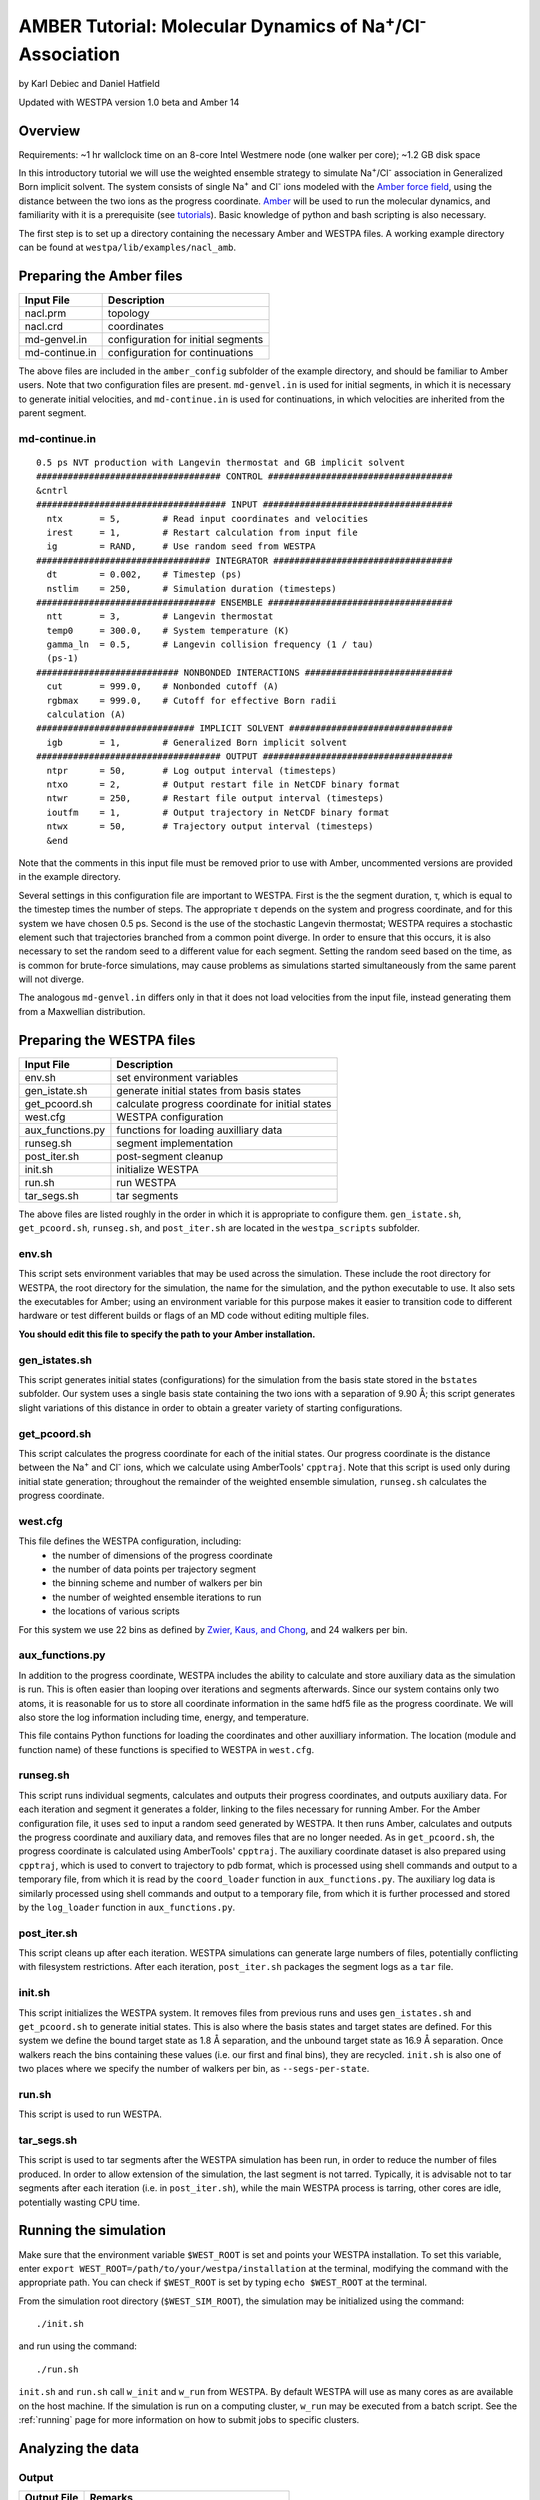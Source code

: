 .. _amber_tutorial:

AMBER Tutorial: Molecular Dynamics of Na\ :sup:`+`/Cl\ :sup:`-` Association
===========================================================================

by Karl Debiec and Daniel Hatfield

Updated with WESTPA version 1.0 beta and Amber 14

Overview
--------

Requirements: ~1 hr wallclock time on an 8-core Intel Westmere node (one walker
per core); ~1.2 GB disk space

In this introductory tutorial we will use the weighted ensemble strategy to
simulate Na\ :sup:`+`/Cl\ :sup:`-` association in Generalized Born implicit
solvent. The system consists of single Na\ :sup:`+` and Cl\ :sup:`-` ions
modeled with the
`Amber force field <http://ambermd.org/#ff>`_,
using the distance between the two ions as the progress coordinate.
`Amber <http://ambermd.org>`_ will be used to run the
molecular dynamics, and familiarity with it is a prerequisite (see `tutorials
<http://ambermd.org/tutorials>`_).
Basic knowledge of python and bash scripting is also necessary.

The first step is to set up a directory containing the necessary Amber and
WESTPA files. A working example directory can be found at
``westpa/lib/examples/nacl_amb``.

Preparing the Amber files
-------------------------

======================= =======================================================
Input File              Description
======================= =======================================================
nacl.prm                topology
nacl.crd                coordinates
md-genvel.in            configuration for initial segments
md-continue.in          configuration for continuations
======================= =======================================================

The above files are included in the ``amber_config`` subfolder of the example
directory, and should be familiar to Amber users. Note that two configuration
files are present.
``md-genvel.in`` is used for initial segments, in which it is necessary to
generate initial velocities, and ``md-continue.in`` is used for
continuations, in which velocities are inherited from the parent segment.

md-continue.in
~~~~~~~~~~~~~~
::

    0.5 ps NVT production with Langevin thermostat and GB implicit solvent
    ################################### CONTROL ###################################
    &cntrl
    #################################### INPUT ####################################
      ntx       = 5,        # Read input coordinates and velocities
      irest     = 1,        # Restart calculation from input file
      ig        = RAND,     # Use random seed from WESTPA
    ################################# INTEGRATOR ##################################
      dt        = 0.002,    # Timestep (ps)
      nstlim    = 250,      # Simulation duration (timesteps)
    ################################## ENSEMBLE ###################################
      ntt       = 3,        # Langevin thermostat
      temp0     = 300.0,    # System temperature (K)
      gamma_ln  = 0.5,      # Langevin collision frequency (1 / tau)
      (ps-1)
    ########################### NONBONDED INTERACTIONS ############################
      cut       = 999.0,    # Nonbonded cutoff (A)
      rgbmax    = 999.0,    # Cutoff for effective Born radii
      calculation (A)
    ############################## IMPLICIT SOLVENT ###############################
      igb       = 1,        # Generalized Born implicit solvent
    ################################### OUTPUT ####################################
      ntpr      = 50,       # Log output interval (timesteps)
      ntxo      = 2,        # Output restart file in NetCDF binary format
      ntwr      = 250,      # Restart file output interval (timesteps)
      ioutfm    = 1,        # Output trajectory in NetCDF binary format
      ntwx      = 50,       # Trajectory output interval (timesteps)
      &end

Note that the comments in this input file must be removed prior to use with
Amber, uncommented versions are provided in the example directory.

Several settings in this configuration file are important to WESTPA. First is
the the segment duration, τ, which is equal to the timestep times the number of
steps. The appropriate τ depends on the system and progress coordinate, and for
this system we have chosen 0.5 ps. Second is the use of the stochastic Langevin
thermostat; WESTPA requires a stochastic element such that trajectories
branched from a common point diverge. In order to ensure that this occurs, it
is also necessary to set the random seed to a different value for each segment.
Setting the random seed based on the time, as is common for brute-force
simulations, may cause problems as simulations started simultaneously from the
same parent will not diverge.

The analogous ``md-genvel.in`` differs only in that it does not load
velocities from the input file, instead generating them from a Maxwellian
distribution.

Preparing the WESTPA files
--------------------------

======================= =======================================================
Input File              Description
======================= =======================================================
env.sh                  set environment variables
gen_istate.sh           generate initial states from basis states
get_pcoord.sh           calculate progress coordinate for initial states
west.cfg                WESTPA configuration
aux_functions.py        functions for loading auxilliary data
runseg.sh               segment implementation
post_iter.sh            post-segment cleanup
init.sh                 initialize WESTPA
run.sh                  run WESTPA
tar_segs.sh             tar segments
======================= =======================================================

The above files are listed roughly in the order in which it is appropriate to
configure them. ``gen_istate.sh``, ``get_pcoord.sh``, ``runseg.sh``, and
``post_iter.sh`` are located in the ``westpa_scripts`` subfolder.

env.sh
~~~~~~

This script sets environment variables that may be used across the simulation.
These include the root directory for WESTPA, the root directory for the
simulation, the name for the simulation, and the python executable to use. It
also sets the executables for Amber; using an environment variable for this
purpose makes it easier to transition code to different hardware or test
different builds or flags of an MD code without editing multiple files.

**You should edit this file to specify the path to your Amber installation.**

gen_istates.sh
~~~~~~~~~~~~~~

This script generates initial states (configurations) for the simulation from
the basis state stored in the ``bstates`` subfolder. Our system uses a single
basis state containing the two ions with a separation of 9.90 Å; this script
generates slight variations of this distance in order to obtain a greater
variety of starting configurations.

get_pcoord.sh
~~~~~~~~~~~~~

This script calculates the progress coordinate for each of the initial states. 
Our progress coordinate is the distance between the Na\ :sup:`+` and Cl\ 
:sup:`-` ions, which we calculate using AmberTools' ``cpptraj``. Note that this
script is used only during initial state generation; throughout the remainder of
the weighted ensemble simulation, ``runseg.sh`` calculates the progress 
coordinate.

west.cfg
~~~~~~~~

This file defines the WESTPA configuration, including: 
  - the number of dimensions of the progress coordinate
  - the number of data points per trajectory segment
  - the binning scheme and number of walkers per bin
  - the number of weighted ensemble iterations to run 
  - the locations of various scripts

For this system we use 22 bins as defined by `Zwier, Kaus, and Chong
<http://pubs.acs.org/doi/abs/10.1021/ct100626x>`_, and 24 walkers per bin.

aux_functions.py
~~~~~~~~~~~~~~~~

In addition to the progress coordinate, WESTPA includes the ability to
calculate and store auxiliary data as the simulation is run. This is often
easier than looping over iterations and segments afterwards. Since our system
contains only two atoms, it is reasonable for us to store all coordinate
information in the same hdf5 file as the progress coordinate. We will also
store the log information including time, energy, and temperature.

This file contains Python functions for loading the coordinates and other
auxilliary information. The location (module and function name) of these
functions is specified to WESTPA in ``west.cfg``.

runseg.sh
~~~~~~~~~

This script runs individual segments, calculates and outputs their progress
coordinates, and outputs auxiliary data. For each iteration and segment it
generates a folder, linking to the files necessary for running Amber.
For the Amber configuration file, it uses ``sed`` to input a random seed
generated by WESTPA. It then runs Amber, calculates and outputs the progress
coordinate and auxiliary data, and removes files that are no longer needed. As
in ``get_pcoord.sh``, the progress coordinate is calculated using AmberTools'
``cpptraj``.
The auxiliary coordinate dataset is also prepared using ``cpptraj``, which is
used to convert to trajectory to pdb format, which is processed using shell
commands and output to a temporary file, from which it is read by the
``coord_loader`` function in ``aux_functions.py``.
The auxiliary log data is similarly processed using shell commands and output
to a temporary file, from which it is further processed and stored by the
``log_loader`` function in ``aux_functions.py``.

post_iter.sh
~~~~~~~~~~~~

This script cleans up after each iteration. WESTPA simulations can generate
large numbers of files, potentially conflicting with filesystem restrictions.
After each iteration, ``post_iter.sh`` packages the segment logs as a ``tar`` 
file.

init.sh
~~~~~~~

This script initializes the WESTPA system. It removes files from previous runs
and uses ``gen_istates.sh`` and ``get_pcoord.sh`` to generate initial states. This
is also where the basis states and target states are defined. For this system
we define the bound target state as 1.8 Å separation, and the unbound target
state as 16.9 Å separation. Once walkers reach the bins containing these values
(i.e. our first and final bins), they are recycled. ``init.sh`` is also one of
two places where we specify the number of walkers per bin, as
``--segs-per-state``.

run.sh
~~~~~~

This script is used to run WESTPA.

tar_segs.sh
~~~~~~~~~~~~

This script is used to tar segments after the WESTPA simulation has been run,
in order to reduce the number of files produced. In order to allow extension of
the simulation, the last segment is not tarred. Typically, it is advisable not
to tar segments after each iteration (i.e. in ``post_iter.sh``), while the main
WESTPA process is tarring, other cores are idle, potentially wasting CPU time.

Running the simulation
----------------------

Make sure that the environment variable ``$WEST_ROOT`` is set and points your 
WESTPA installation.  To set this variable, enter 
``export WEST_ROOT=/path/to/your/westpa/installation`` at the terminal, 
modifying the command with the appropriate path.  You can check if 
``$WEST_ROOT`` is set by typing ``echo $WEST_ROOT`` at the terminal.

From the simulation root directory (``$WEST_SIM_ROOT``), the simulation may be
initialized using the command::

  ./init.sh

and run using the command::

  ./run.sh

``init.sh`` and ``run.sh`` call ``w_init`` and ``w_run`` from WESTPA. By
default WESTPA will use as many cores as are available on the host machine. If
the simulation is run on a computing cluster, ``w_run`` may be executed from
a batch script. See the :ref:`running` page for more information on how to
submit jobs to specific clusters.

Analyzing the data
------------------

Output
~~~~~~

======================= =======================================================
Output File             Remarks
======================= =======================================================
traj_segs               output from each iteration and segment
seg_logs                log files from each iteration and segment
west.h5                 WESTPA output in hdf5 database
west.log                WESTPA log file
======================= =======================================================

traj_segs
__________

This folder stores the results of the WESTPA simulation, organized by iteration
and segment. This includes all files generated by ``runseg.sh``, including
those generated by Amber.
For this system, the only files saved are ``seg.crd``, ``seg.rst``, and
``seg.log`` corresponding to the coordinates, final restart, and log.
After the simulation has been run, ``tar_segs.sh`` may be used to reduce each
iteration to a single tar file.

seg_logs
_________

This folder stores logs from each iteration and segment. After each weighted
ensemble iteration, ``post_iter.sh`` combines the log files from all of that
iteration's segments into a single tar file.

west.h5
_______

This file stores the simulation output in an hdf5 database. This includes the
relationships between successive walkers, bin weights, progress coordinates,
and auxiliary data.

west.log
________

This file contains a brief log of simulation progress. As WESTPA runs, it
outputs information such as the current iteration number, the number of
populated bins, and the time needed for each iteration in this log. This is
also where errors are output.

Since only 10 iterations have been run, we do not yet have enough data to
analyze. Edit ``west.cfg`` and change ``max_total_iterations`` to 100. Extend
using the command::

  ./run.sh
The simulation will automatically continue from where it left off.

Computing the association rate
~~~~~~~~~~~~~~~~~~~~~~~~~~~~~~

WESTPA includes several tools for analysis located in ``$WEST_ROOT/bin``. In
``init.sh`` we specified the bin containing an Na\ :sup:`+`/Cl\ :sup:`-`
distance of 1.8 Å as the bound state, and that containing a distance of 16.9 Å
as the unbound state. Using ``w_fluxanl``, we can calculate the flux into these
target states, and from that calculate the association rate of Na\ :sup:`+`/Cl\
:sup:`-`. ``w_fluxanl`` may be run with the following commands::

  source env.sh
  $WEST_ROOT/bin/w_fluxanl

The script will output the flux into the target states including confidence
intervals calculated using the block bootstrap method::

  Calculating mean flux and confidence intervals for iterations [1,101)
  target 'unbound':
    correlation length = a tau
    mean flux and CI   = b (c, d) tau^(-1)
  target 'bound':
    correlation length = w tau
    mean flux and CI   = x (y, z) tau^(-1)

More information on how to use ``w_fluxanl`` can be viewed using the ``--help``
flag. ``w_fluxanl`` also stores this information in an hdf5 file,
``fluxanl.h5``. Using the python libraries ``h5py`` and ``pylab``, we can 
visualize this data. Open a python interpreter and run the following commands::

  import h5py, numpy, pylab
  fluxanl              = h5py.File('fluxanl.h5')
  flux                 = numpy.zeros(100)
  first_binding        = 100 - fluxanl['target_flux']['target_1']['flux'].shape[0]
  flux[first_binding:] = numpy.array(fluxanl['target_flux']['target_1']['flux'])
  pylab.plot(flux)
  pylab.xlabel("Iteration")
  pylab.ylabel("Instantaneous Flux $(\\frac{1}{\\tau})$")
  pylab.show()

.. figure:: ../_static/nacl_amber_flux_instantaneous.png

The x-axis represents the iteration number, and the y-axis the flux into the
bound state in units of τ\ :sup:`-1` during that iteration. In the above
simulation, the first transition to the unbound state occurred in iteration 2,
and the first transition to the bound state occurred in iteration 3. The
instantaneous flux is noisy and difficult to interpret, and it is clearer to
view the time evolution of the flux. Run ``w_fluxanl`` again, this time with
the ``--evol`` flag::

  $WEST_ROOT/bin/w_fluxanl --evol

We may plot the time evolution of flux using the following commands at a python
interpreter::

  import h5py, numpy, pylab
  fluxanl   = h5py.File('fluxanl.h5')
  mean_flux = numpy.zeros(100)
  ci_ub     = numpy.zeros(100)
  ci_lb     = numpy.zeros(100)
  first_binding             = 100 - fluxanl['target_flux']['target_1']['flux_evolution']['expected'].shape[0]
  mean_flux[first_binding:] = numpy.array(fluxanl['target_flux']['target_1']['flux_evolution']['expected'])
  ci_lb[first_binding:]     = numpy.array(fluxanl['target_flux']['target_1']['flux_evolution']['ci_lbound'])
  ci_ub[first_binding:]     = numpy.array(fluxanl['target_flux']['target_1']['flux_evolution']['ci_ubound'])
  pylab.plot(mean_flux, 'b', ci_lb, 'g', ci_ub, 'r')
  pylab.xlabel("Iteration")
  pylab.ylabel("Mean Flux $(\\frac{1}{\\tau})$")
  pylab.show()

.. figure:: ../_static/nacl_amber_flux_evolution.png

We can see that the flux has plateaued, indicating that the simulation has
reached steady-state conditions. When calculating the rate, we discard the
portion of data during which the system is equilibrating, using only portion
over which the rates are steady and converging. We may calculate the rate using
only the last 50 iterations::

  $WEST_ROOT/bin/w_fluxanl --first-iter 50

  Calculating mean flux and confidence intervals for iterations [50,101)
  target 'unbound':
    correlation length = 0 tau
    mean flux and CI   = 1.149779e-01 (1.094747e-01,1.209451e-01) tau^(-1)
  target 'bound':
    correlation length = 0 tau
    mean flux and CI   = 3.054023e-03 (2.378604e-03,3.863012e-03) tau^(-1)

Your output should be within an order of magnitude. Since τ for our simulation
was 0.5 ps, in order to determine the association rate in units of ps\
:sup:`-1`, the flux should be multiplied by 2, giving an association rate of
6.1 x 10\ :sup:`-3` ps\ :sup:`-1` with a 95% CI of 4.7 x10\ :sup:`-3` to 7.7
x10\ :sup:`-3`. In order to obtain a more precise association rate, we would
need to run more iterations of the simulation, which may be done by editing
``west.cfg``.

Visualizing a selected pathway
~~~~~~~~~~~~~~~~~~~~~~~~~~~~~~

Westpa includes the tools ``w_succ`` and ``w_trace`` to make concatenating
the segments for one of your completed pathways straightforward. Both
``w_succ`` and ``w_trace`` are located in ``$WEST_ROOT/bin``.

First use ``w_succ`` by entering into the command line from your simulation
root directory::

  source env.sh
  $WEST_ROOT/bin/w_succ

``w_succ`` will output a list of every completed pathway, listed by its
iteration and segment ids. The target state each pathway has reached may be
determined from the final value of the progress coordinate. Pick any set of
completed iteration and segment ids and use them with the ``w_trace`` tool.
For example, if iteration 17 segment 2 is a completed pathway, run::

  $WEST_ROOT/bin/w_trace 17:2

``w_trace`` will output a text file named ``traj_17_2_trace.txt`` listing the
iteration and segment ids for the chain of continuing segments leading up to
the successful completion of your simulation. This file includes the iteration,
seg_id, weight, wallclock time, CPU time, and final progress coordinate value
for each segment comprising the trajectory. The first line, listed as iteration
0, includes the initial state ID. The same information is stored in hdf5 format
in the outfile ``trajs.h5``.

By combining the information in this file with the coordinates stored in
``west.h5``, we can generate a complete trajectory viewable using `Visual
Molecular Dynamics <http://www.ks.uiuc.edu/Research/vmd>`_ using the script
``cat_trajectory.py``, included in the ``westpa_scripts`` subfolder::

  import h5py, numpy, sys

  infile = numpy.loadtxt(sys.argv[1], usecols = (0, 1))
  west   = h5py.File('west.h5')
  coords = []
  for iteration, seg_id in infile[1:]:
      iter_key = "iter_{0:08d}".format(int(iteration))
      SOD      = west['iterations'][iter_key]['auxdata']['coord'][seg_id,1:,0,:]
      CLA      = west['iterations'][iter_key]['auxdata']['coord'][seg_id,1:,1,:]
      coords  += [numpy.column_stack((SOD, CLA))]
  with open(sys.argv[1][:-4] + ".xyz", 'w') as outfile:
      for i, frame in enumerate(numpy.concatenate(coords)):
          outfile.write("2\n")
          outfile.write("{0}\n".format(i))
          outfile.write("SOD {0:9.5f} {1:9.5f} {2:9.5f}\n".format(
            float(frame[0]), float(frame[1]), float(frame[2])))
          outfile.write("CLA {0:9.5f} {1:9.5f} {2:9.5f}\n".format(
            float(frame[3]), float(frame[4]), float(frame[5])))

This script takes ``w_trace`` output as a command line argument, loads the
iteration and segment IDs, loads the coordinates for each segment from
`west.h5``, and saves the results into an xyz file viewable using `VMD
<http://www.ks.uiuc.edu/Research/vmd>`_.

Useful links
------------

- `Official AMBER web page <http://ambermd.org>`_
- `AMBER tutorials from the official web page
  <http://ambermd.org/tutorials>`_
- `Official VMD web page <http://www.ks.uiuc.edu/Research/vmd>`_

Useful hints
------------

- Make sure your paths are set correctly in ``env.sh``.
- If the simulation doesn't stop properly with CTRL+C , use CTRL+Z.
- Another method to stop the simulation relatively cleanly is to rename
  ``runseg.sh``; WESTPA will shut the simulation down and prevent the hdf5 file
  from becoming corrupted. Some extra steps may be necessary to ensure that the
  analysis scripts can be run successfully.

References
----------

- `Zwier, MC, Kaus, JW, Chong, LT. Efficient Explicit-Solvent Molecular
  Dynamics Simulations of Molecular Association Kinetics: Methane/Methane,
  Na+/Cl−, Methane/Benzene, and K+/18-Crown-6 Ether. J Chem Theory Comput.
  2011. <http://pubs.acs.org/doi/abs/10.1021/ct100626x>`_
